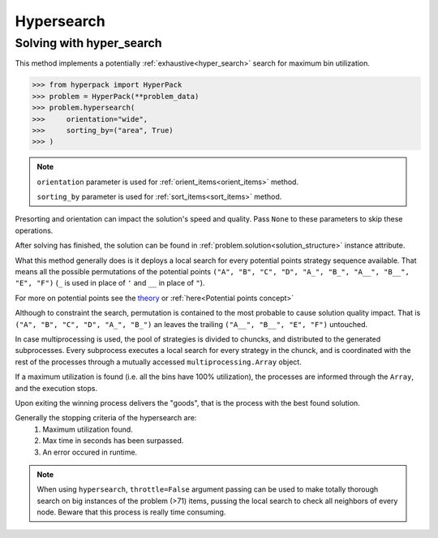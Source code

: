 Hypersearch
============

Solving with hyper_search
-------------------------

This method implements a potentially :ref:`exhaustive<hyper_search>` search for maximum bin utilization.

.. code-block:: python

    >>> from hyperpack import HyperPack
    >>> problem = HyperPack(**problem_data)
    >>> problem.hypersearch(
    >>>     orientation="wide",
    >>>     sorting_by=("area", True)
    >>> )

.. note::

    ``orientation`` parameter is used for :ref:`orient_items<orient_items>` method.

    ``sorting_by`` parameter is used for :ref:`sort_items<sort_items>` method.

Presorting and orientation can impact the solution's speed and quality. Pass ``None`` to
these parameters to skip these operations.

After solving has finished, the solution can be found in :ref:`problem.solution<solution_structure>` instance attribute.

What this method generally does is it deploys a local search for every potential points strategy sequence available.
That means all the possible permutations of the potential points ``("A", "B", "C", "D", "A_", "B_", "A__", "B__", "E", "F")``
(``_`` is used in place of ``'`` and ``__`` in place of ``"``).

For more on potential points see the `theory <https://github.com/AlkiviadisAleiferis/hyperpack-theory/blob/main/a_hyper_heuristic_for_solving_variants_of_the_2D_binpacking_problem.pdf>`_
or :ref:`here<Potential points concept>`


Although to constraint the search, permutation is contained to the most probable to cause solution quality impact. That is
``("A", "B", "C", "D", "A_", "B_")`` an leaves the trailing ``("A__", "B__", "E", "F")`` untouched.

In case multiprocessing is used, the pool of strategies is divided to chuncks, and distributed to the generated
subprocesses. Every subprocess executes a local search for every strategy in the chunck, and is coordinated
with the rest of the processes through a mutually accessed ``multiprocessing.Array`` object.

If a maximum utilization is found (i.e. all the bins have 100% utilization), the processes are informed through the ``Array``,
and the execution stops.

Upon exiting the winning process delivers the "goods", that is the process with the best found solution.

Generally the stopping criteria of the hypersearch are:
    1. Maximum utilization found.
    2. Max time in seconds has been surpassed.
    3. An error occured in runtime.

.. note::

    When using ``hypersearch``, ``throttle=False`` argument passing can be used to make totally thorough
    search on big instances of the problem (>71) items, pussing the local search to check all neighbors
    of every node. Beware that this process is really time consuming.
